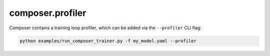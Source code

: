 composer.profiler
=================


Composer contains a training loop profiler, which can be added via the ``--profiler`` CLI flag:

.. code-block::

    python examples/run_composer_trainer.py -f my_model.yaml --profiler


.. autosummary::
    :toctree: generated
    :nosignatures:
    :recursive:

    ~composer.profiler.ProfilerHparams
    ~composer.core.profiler.Profiler
    ~composer.core.profiler.ProfilerAction
    ~composer.core.profiler.Marker
    ~composer.core.profiler.ProfilerEventHandlerHparams
    ~composer.core.profiler.ProfilerEventHandler
    ~composer.profiler.JSONTraceHandlerHparams
    ~composer.profiler.JSONTraceHandler
    ~composer.profiler.DataloaderProfilerHparams
    ~composer.profiler.DataloaderProfiler
    ~composer.profiler.SystemProfilerHparams
    ~composer.profiler.SystemProfiler
    ~composer.profiler.TorchProfilerHparams
    ~composer.profiler.TorchProfiler
